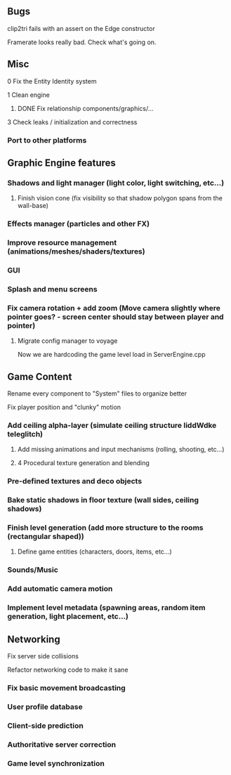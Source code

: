 ** Bugs

**** clip2tri fails with an assert on the Edge constructor
**** Framerate looks really bad. Check what's going on.

** Misc

**** 0 Fix the Entity Identity system
**** 1 Clean engine
***** DONE Fix relationship components/graphics/...
**** 3 Check leaks / initialization and correctness

*** Port to other platforms

** Graphic Engine features

*** Shadows and light manager (light color, light switching, etc...)
**** Finish vision cone (fix visibility so that shadow polygon spans from the wall-base)
*** Effects manager (particles and other FX)
*** Improve resource management (animations/meshes/shaders/textures)
*** GUI
*** Splash and menu screens
*** Fix camera rotation + add zoom (Move camera slightly where pointer goes? - screen center should stay between player and pointer)

**** Migrate config manager to voyage
Now we are hardcoding the game level load in ServerEngine.cpp


** Game Content

**** Rename every component to "System" files to organize better
**** Fix player position and "clunky" motion
*** Add ceiling alpha-layer (simulate ceiling structure liddWdke teleglitch)
**** Add missing animations and input mechanisms (rolling, shooting, etc...)
**** 4 Procedural texture generation and blending
*** Pre-defined textures and deco objects
*** Bake static shadows in floor texture (wall sides, ceiling shadows)
*** Finish level generation (add more structure to the rooms (rectangular shaped))
**** Define game entities (characters, doors, items, etc...)
*** Sounds/Music
*** Add automatic camera motion
*** Implement level metadata (spawning areas, random item generation, light placement, etc...)


** Networking

**** Fix server side collisions
**** Refactor networking code to make it sane
*** Fix basic movement broadcasting
*** User profile database
*** Client-side prediction
*** Authoritative server correction
*** Game level synchronization
